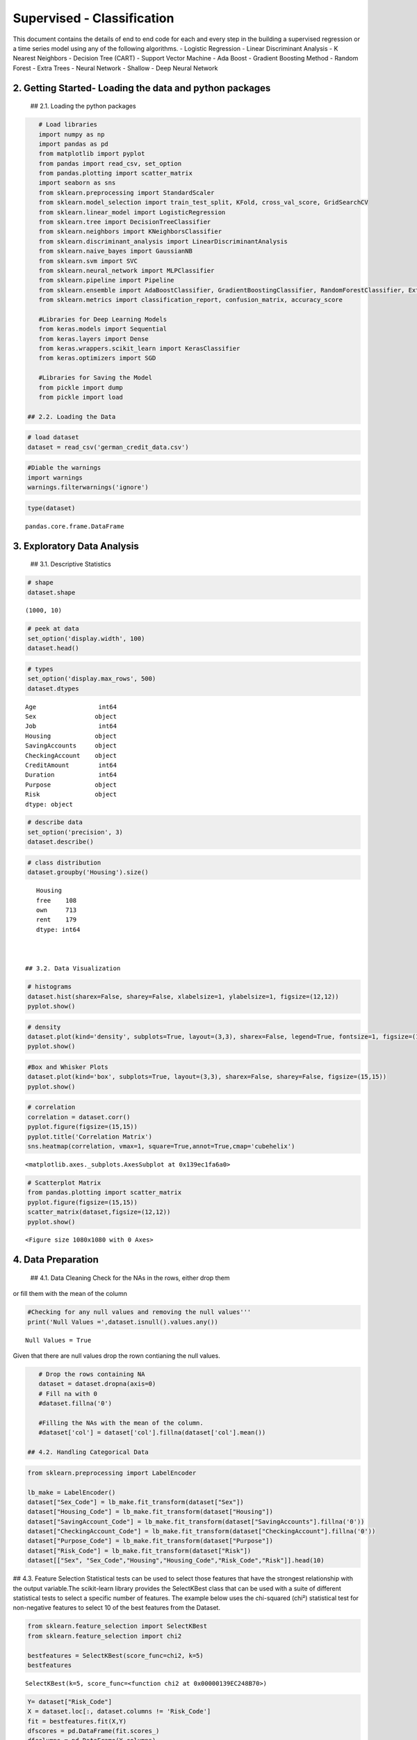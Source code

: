 .. _supervised_class:

Supervised - Classification
===============


This document contains the details of end to end code for each and every step in the building a supervised regression or a time series model using any of the following algorithms.
- Logistic Regression
- Linear Discriminant Analysis
- K Nearest Neighbors
- Decision Tree (CART)
- Support Vector Machine
- Ada Boost
- Gradient Boosting Method
- Random Forest
- Extra Trees
- Neural Network - Shallow
- Deep Neural Network


2. Getting Started- Loading the data and python packages
-------

 ## 2.1. Loading the python packages

.. code:: ipython3

    # Load libraries
    import numpy as np
    import pandas as pd
    from matplotlib import pyplot
    from pandas import read_csv, set_option
    from pandas.plotting import scatter_matrix
    import seaborn as sns
    from sklearn.preprocessing import StandardScaler
    from sklearn.model_selection import train_test_split, KFold, cross_val_score, GridSearchCV
    from sklearn.linear_model import LogisticRegression
    from sklearn.tree import DecisionTreeClassifier
    from sklearn.neighbors import KNeighborsClassifier
    from sklearn.discriminant_analysis import LinearDiscriminantAnalysis
    from sklearn.naive_bayes import GaussianNB
    from sklearn.svm import SVC
    from sklearn.neural_network import MLPClassifier
    from sklearn.pipeline import Pipeline
    from sklearn.ensemble import AdaBoostClassifier, GradientBoostingClassifier, RandomForestClassifier, ExtraTreesClassifier
    from sklearn.metrics import classification_report, confusion_matrix, accuracy_score

    #Libraries for Deep Learning Models
    from keras.models import Sequential
    from keras.layers import Dense
    from keras.wrappers.scikit_learn import KerasClassifier
    from keras.optimizers import SGD

    #Libraries for Saving the Model
    from pickle import dump
    from pickle import load

 ## 2.2. Loading the Data

.. code:: ipython3

    # load dataset
    dataset = read_csv('german_credit_data.csv')

.. code:: ipython3

    #Diable the warnings
    import warnings
    warnings.filterwarnings('ignore')

.. code:: ipython3

    type(dataset)




.. parsed-literal::

    pandas.core.frame.DataFrame



3. Exploratory Data Analysis
-------

 ## 3.1. Descriptive Statistics

.. code:: ipython3

    # shape
    dataset.shape




.. parsed-literal::

    (1000, 10)



.. code:: ipython3

    # peek at data
    set_option('display.width', 100)
    dataset.head()


.. code:: ipython3

    # types
    set_option('display.max_rows', 500)
    dataset.dtypes




.. parsed-literal::

    Age                 int64
    Sex                object
    Job                 int64
    Housing            object
    SavingAccounts     object
    CheckingAccount    object
    CreditAmount        int64
    Duration            int64
    Purpose            object
    Risk               object
    dtype: object



.. code:: ipython3

    # describe data
    set_option('precision', 3)
    dataset.describe()


.. code:: ipython3

    # class distribution
    dataset.groupby('Housing').size()




.. parsed-literal::

    Housing
    free    108
    own     713
    rent    179
    dtype: int64



 ## 3.2. Data Visualization

.. code:: ipython3

    # histograms
    dataset.hist(sharex=False, sharey=False, xlabelsize=1, ylabelsize=1, figsize=(12,12))
    pyplot.show()



.. image:: output_20_0.png


.. code:: ipython3

    # density
    dataset.plot(kind='density', subplots=True, layout=(3,3), sharex=False, legend=True, fontsize=1, figsize=(15,15))
    pyplot.show()



.. image:: output_21_0.png


.. code:: ipython3

    #Box and Whisker Plots
    dataset.plot(kind='box', subplots=True, layout=(3,3), sharex=False, sharey=False, figsize=(15,15))
    pyplot.show()



.. image:: output_22_0.png


.. code:: ipython3

    # correlation
    correlation = dataset.corr()
    pyplot.figure(figsize=(15,15))
    pyplot.title('Correlation Matrix')
    sns.heatmap(correlation, vmax=1, square=True,annot=True,cmap='cubehelix')




.. parsed-literal::

    <matplotlib.axes._subplots.AxesSubplot at 0x139ec1fa6a0>




.. image:: output_23_1.png


.. code:: ipython3

    # Scatterplot Matrix
    from pandas.plotting import scatter_matrix
    pyplot.figure(figsize=(15,15))
    scatter_matrix(dataset,figsize=(12,12))
    pyplot.show()




.. parsed-literal::

    <Figure size 1080x1080 with 0 Axes>



.. image:: output_24_1.png


4. Data Preparation
-------

 ## 4.1. Data Cleaning Check for the NAs in the rows, either drop them
or fill them with the mean of the column

.. code:: ipython3

    #Checking for any null values and removing the null values'''
    print('Null Values =',dataset.isnull().values.any())


.. parsed-literal::

    Null Values = True


Given that there are null values drop the rown contianing the null
values.

.. code:: ipython3

    # Drop the rows containing NA
    dataset = dataset.dropna(axis=0)
    # Fill na with 0
    #dataset.fillna('0')

    #Filling the NAs with the mean of the column.
    #dataset['col'] = dataset['col'].fillna(dataset['col'].mean())

 ## 4.2. Handling Categorical Data

.. code:: ipython3

    from sklearn.preprocessing import LabelEncoder

    lb_make = LabelEncoder()
    dataset["Sex_Code"] = lb_make.fit_transform(dataset["Sex"])
    dataset["Housing_Code"] = lb_make.fit_transform(dataset["Housing"])
    dataset["SavingAccount_Code"] = lb_make.fit_transform(dataset["SavingAccounts"].fillna('0'))
    dataset["CheckingAccount_Code"] = lb_make.fit_transform(dataset["CheckingAccount"].fillna('0'))
    dataset["Purpose_Code"] = lb_make.fit_transform(dataset["Purpose"])
    dataset["Risk_Code"] = lb_make.fit_transform(dataset["Risk"])
    dataset[["Sex", "Sex_Code","Housing","Housing_Code","Risk_Code","Risk"]].head(10)

## 4.3. Feature Selection Statistical tests can be used to select those
features that have the strongest relationship with the output
variable.The scikit-learn library provides the SelectKBest class that
can be used with a suite of different statistical tests to select a
specific number of features. The example below uses the chi-squared
(chi²) statistical test for non-negative features to select 10 of the
best features from the Dataset.

.. code:: ipython3

    from sklearn.feature_selection import SelectKBest
    from sklearn.feature_selection import chi2

    bestfeatures = SelectKBest(score_func=chi2, k=5)
    bestfeatures




.. parsed-literal::

    SelectKBest(k=5, score_func=<function chi2 at 0x00000139EC248B70>)



.. code:: ipython3

    Y= dataset["Risk_Code"]
    X = dataset.loc[:, dataset.columns != 'Risk_Code']
    fit = bestfeatures.fit(X,Y)
    dfscores = pd.DataFrame(fit.scores_)
    dfcolumns = pd.DataFrame(X.columns)
    #concat two dataframes for better visualization
    featureScores = pd.concat([dfcolumns,dfscores],axis=1)
    featureScores.columns = ['Specs','Score']  #naming the dataframe columns
    print(featureScores.nlargest(10,'Score'))  #print 10 best features



.. parsed-literal::

                      Specs      Score
    2          CreditAmount  45853.601
    3              Duration    327.508
    6    SavingAccount_Code     14.395
    7  CheckingAccount_Code      7.096
    0                   Age      6.534
    8          Purpose_Code      1.902
    4              Sex_Code      0.671
    1                   Job      0.318
    5          Housing_Code      0.007


As it can be seem from the numbers above Credit Amount is the most
important feature followed by duration.

 ## 4.4. Data Transformation

 ### 4.4.1. Rescale Data When your data is comprised of attributes with
varying scales, many machine learning algorithms can benefit from
rescaling the attributes to all have the same scale. Often this is
referred to as normalization and attributes are often rescaled into the
range between 0 and 1.

.. code:: ipython3

    from sklearn.preprocessing import MinMaxScaler
    X = dataset.loc[:, dataset.columns != 'Risk_Code']
    scaler = MinMaxScaler(feature_range=(0, 1))
    rescaledX = pd.DataFrame(scaler.fit_transform(X))
    # summarize transformed data
    rescaledX.head(5)


 ### 4.4.2. Standardize Data Standardization is a useful technique to
transform attributes with a Gaussian distribution and differing means
and standard deviations to a standard Gaussian distribution with a mean
of 0 and a standard deviation of 1.

.. code:: ipython3

    from sklearn.preprocessing import StandardScaler
    X = dataset.loc[:, dataset.columns != 'Risk_Code']
    scaler = StandardScaler().fit(X)
    StandardisedX = pd.DataFrame(scaler.fit_transform(X))
    # summarize transformed data
    StandardisedX.head(5)


 ### 4.4.1. Normalize Data Normalizing in scikit-learn refers to
rescaling each observation (row) to have a length of 1 (called a unit
norm or a vector with the length of 1 in linear algebra).

.. code:: ipython3

    from sklearn.preprocessing import Normalizer
    X = dataset.loc[:, dataset.columns != 'Risk_Code']
    scaler = Normalizer().fit(X)
    NormalizedX = pd.DataFrame(scaler.fit_transform(X))
    # summarize transformed data
    NormalizedX.head(5)


5. Evaluate Algorithms and Models
-------

 ## 5.1. Train Test Split

.. code:: ipython3

    # split out validation dataset for the end
    Y= dataset["Risk_Code"]
    X = dataset.loc[:, dataset.columns != 'Risk_Code']
    scaler = StandardScaler().fit(X)
    StandardisedX = pd.DataFrame(scaler.fit_transform(X))
    validation_size = 0.2
    seed = 7
    X_train, X_validation, Y_train, Y_validation = train_test_split(X, Y, test_size=validation_size, random_state=seed)

 ## 5.2. Test Options and Evaluation Metrics

.. code:: ipython3

    # test options for classification
    num_folds = 10
    seed = 7
    scoring = 'accuracy'
    #scoring ='neg_log_loss'
    #scoring = 'roc_auc'

 ## 5.3. Compare Models and Algorithms

 ### 5.3.1. Common Models

.. code:: ipython3

    # spot check the algorithms
    models = []
    models.append(('LR', LogisticRegression()))
    models.append(('LDA', LinearDiscriminantAnalysis()))
    models.append(('KNN', KNeighborsClassifier()))
    models.append(('CART', DecisionTreeClassifier()))
    models.append(('NB', GaussianNB()))
    models.append(('SVM', SVC()))
    #Neural Network
    models.append(('NN', MLPClassifier()))

 ### 5.3.2. Ensemble Models

.. code:: ipython3

    #Ensable Models
    # Boosting methods
    models.append(('AB', AdaBoostClassifier()))
    models.append(('GBM', GradientBoostingClassifier()))
    # Bagging methods
    models.append(('RF', RandomForestClassifier()))
    models.append(('ET', ExtraTreesClassifier()))

 ### 5.3.3. Deep Learning Model

.. code:: ipython3

    #Writing the Deep Learning Classifier in case the Deep Learning Flag is Set to True
    #Set the following Flag to 0 if the Deep LEarning Models Flag has to be enabled
    EnableDLModelsFlag = 1
    if EnableDLModelsFlag == 1 :
        # Function to create model, required for KerasClassifier
        def create_model(neurons=12, activation='relu', learn_rate = 0.01, momentum=0):
            # create model
            model = Sequential()
            model.add(Dense(neurons, input_dim=X_train.shape[1], activation=activation))
            model.add(Dense(2, activation=activation))
            model.add(Dense(1, activation='sigmoid'))
            # Compile model
            optimizer = SGD(lr=learn_rate, momentum=momentum)
            model.compile(loss='binary_crossentropy', optimizer='adam', metrics=['accuracy'])
            return model
        models.append(('DNN', KerasClassifier(build_fn=create_model, epochs=10, batch_size=10, verbose=1)))

K-folds cross validation
~~~~~~~~~~~~~~~~~~~~~~~~

.. code:: ipython3

    results = []
    names = []
    for name, model in models:
        kfold = KFold(n_splits=num_folds, random_state=seed)
        cv_results = cross_val_score(model, X_train, Y_train, cv=kfold, scoring=scoring)
        results.append(cv_results)
        names.append(name)
        msg = "%s: %f (%f)" % (name, cv_results.mean(), cv_results.std())
        print(msg)


.. parsed-literal::

    LR: 0.626074 (0.064426)
    LDA: 0.611614 (0.055923)
    KNN: 0.529791 (0.063048)
    CART: 0.563763 (0.097660)
    NB: 0.611324 (0.061465)
    SVM: 0.592102 (0.077275)
    NN: 0.503775 (0.059635)
    AB: 0.621138 (0.045846)
    GBM: 0.633159 (0.076016)
    RF: 0.618815 (0.077372)
    ET: 0.582753 (0.074896)


Algorithm comparison
~~~~~~~~~~~~~~~~~~~~

.. code:: ipython3

    # compare algorithms
    fig = pyplot.figure()
    fig.suptitle('Algorithm Comparison')
    ax = fig.add_subplot(111)
    pyplot.boxplot(results)
    ax.set_xticklabels(names)
    fig.set_size_inches(15,8)
    pyplot.show()



.. image:: output_60_0.png


6. Model Tuning and Grid Search
-------

Algorithm Tuning: Although some of the models show the most promising
options. the grid search for Gradient Bossting Classifier is shown
below.

.. code:: ipython3

    # 1. Grid search : Logistic Regression Algorithm
    '''
    penalty : str, ‘l1’, ‘l2’, ‘elasticnet’ or ‘none’, optional (default=’l2’)

    C : float, optional (default=1.0)
    Inverse of regularization strength; must be a positive float.Smaller values specify stronger regularization.
    '''
    scaler = StandardScaler().fit(X_train)
    rescaledX = scaler.transform(X_train)
    grid={"C":np.logspace(-3,3,7), "penalty":["l1","l2"]}# l1 lasso l2 ridge
    C= np.logspace(-3,3,7)
    penalty = ["l1","l2"]# l1 lasso l2 ridge
    param_grid = dict(C=C,penalty=penalty )
    model = LogisticRegression()
    kfold = KFold(n_splits=num_folds, random_state=seed)
    grid = GridSearchCV(estimator=model, param_grid=param_grid, scoring=scoring, cv=kfold)
    grid_result = grid.fit(rescaledX, Y_train)

    #Print Results
    print("Best: %f using %s" % (grid_result.best_score_, grid_result.best_params_))
    means = grid_result.cv_results_['mean_test_score']
    stds = grid_result.cv_results_['std_test_score']
    params = grid_result.cv_results_['params']
    ranks = grid_result.cv_results_['rank_test_score']
    for mean, stdev, param, rank in zip(means, stds, params, ranks):
        print("#%d %f (%f) with: %r" % (rank, mean, stdev, param))


.. parsed-literal::

    Best: 0.616376 using {'C': 1.0, 'penalty': 'l2'}
    #8 nan (nan) with: {'C': 0.001, 'penalty': 'l1'}
    #7 0.572880 (0.067966) with: {'C': 0.001, 'penalty': 'l2'}
    #9 nan (nan) with: {'C': 0.01, 'penalty': 'l1'}
    #6 0.611324 (0.055957) with: {'C': 0.01, 'penalty': 'l2'}
    #10 nan (nan) with: {'C': 0.1, 'penalty': 'l1'}
    #5 0.611440 (0.040460) with: {'C': 0.1, 'penalty': 'l2'}
    #11 nan (nan) with: {'C': 1.0, 'penalty': 'l1'}
    #1 0.616376 (0.056352) with: {'C': 1.0, 'penalty': 'l2'}
    #12 nan (nan) with: {'C': 10.0, 'penalty': 'l1'}
    #1 0.616376 (0.056352) with: {'C': 10.0, 'penalty': 'l2'}
    #13 nan (nan) with: {'C': 100.0, 'penalty': 'l1'}
    #1 0.616376 (0.056352) with: {'C': 100.0, 'penalty': 'l2'}
    #14 nan (nan) with: {'C': 1000.0, 'penalty': 'l1'}
    #1 0.616376 (0.056352) with: {'C': 1000.0, 'penalty': 'l2'}


.. code:: ipython3

    # Grid Search : LDA Algorithm
    '''
    n_components : int, optional (default=None)
    Number of components for dimensionality reduction. If None, will be set to min(n_classes - 1, n_features).
    '''
    scaler = StandardScaler().fit(X_train)
    rescaledX = scaler.transform(X_train)
    components  = [1,3,5,7,9,11,13,15,17,19,600]
    param_grid = dict(n_components=components)
    model = LinearDiscriminantAnalysis()
    kfold = KFold(n_splits=num_folds, random_state=seed)
    grid = GridSearchCV(estimator=model, param_grid=param_grid, scoring=scoring, cv=kfold)
    grid_result = grid.fit(rescaledX, Y_train)
    #Print Results
    print("Best: %f using %s" % (grid_result.best_score_, grid_result.best_params_))
    means = grid_result.cv_results_['mean_test_score']
    stds = grid_result.cv_results_['std_test_score']
    params = grid_result.cv_results_['params']
    ranks = grid_result.cv_results_['rank_test_score']
    for mean, stdev, param, rank in zip(means, stds, params, ranks):
        print("#%d %f (%f) with: %r" % (rank, mean, stdev, param))


.. parsed-literal::

    Best: 0.611614 using {'n_components': 1}
    #1 0.611614 (0.055923) with: {'n_components': 1}
    #1 0.611614 (0.055923) with: {'n_components': 3}
    #1 0.611614 (0.055923) with: {'n_components': 5}
    #1 0.611614 (0.055923) with: {'n_components': 7}
    #1 0.611614 (0.055923) with: {'n_components': 9}
    #1 0.611614 (0.055923) with: {'n_components': 11}
    #1 0.611614 (0.055923) with: {'n_components': 13}
    #1 0.611614 (0.055923) with: {'n_components': 15}
    #1 0.611614 (0.055923) with: {'n_components': 17}
    #1 0.611614 (0.055923) with: {'n_components': 19}
    #1 0.611614 (0.055923) with: {'n_components': 600}


.. code:: ipython3

    # Grid Search KNN algorithm tuning
    '''
    n_neighbors : int, optional (default = 5)
        Number of neighbors to use by default for kneighbors queries.

    weights : str or callable, optional (default = ‘uniform’)
        weight function used in prediction. Possible values: ‘uniform’, ‘distance’

    '''
    scaler = StandardScaler().fit(X_train)
    rescaledX = scaler.transform(X_train)

    neighbors = [1,3,5,7,9,11,13,15,17,19,21]
    weights = ['uniform', 'distance']
    param_grid = dict(n_neighbors=neighbors, weights = weights )
    model = KNeighborsClassifier()
    kfold = KFold(n_splits=num_folds, random_state=seed)
    grid = GridSearchCV(estimator=model, param_grid=param_grid, scoring=scoring, cv=kfold)
    grid_result = grid.fit(rescaledX, Y_train)

    #Print Results
    print("Best: %f using %s" % (grid_result.best_score_, grid_result.best_params_))
    means = grid_result.cv_results_['mean_test_score']
    stds = grid_result.cv_results_['std_test_score']
    params = grid_result.cv_results_['params']
    ranks = grid_result.cv_results_['rank_test_score']
    for mean, stdev, param, rank in zip(means, stds, params, ranks):
        print("#%d %f (%f) with: %r" % (rank, mean, stdev, param))


.. parsed-literal::

    Best: 0.633275 using {'n_neighbors': 21, 'weights': 'distance'}
    #20 0.575436 (0.053977) with: {'n_neighbors': 1, 'weights': 'uniform'}
    #20 0.575436 (0.053977) with: {'n_neighbors': 1, 'weights': 'distance'}
    #22 0.573403 (0.072922) with: {'n_neighbors': 3, 'weights': 'uniform'}
    #18 0.585250 (0.069232) with: {'n_neighbors': 3, 'weights': 'distance'}
    #17 0.587979 (0.076811) with: {'n_neighbors': 5, 'weights': 'uniform'}
    #9 0.597271 (0.055041) with: {'n_neighbors': 5, 'weights': 'distance'}
    #19 0.580778 (0.082174) with: {'n_neighbors': 7, 'weights': 'uniform'}
    #15 0.590302 (0.083559) with: {'n_neighbors': 7, 'weights': 'distance'}
    #16 0.590302 (0.062168) with: {'n_neighbors': 9, 'weights': 'uniform'}
    #7 0.604530 (0.046160) with: {'n_neighbors': 9, 'weights': 'distance'}
    #11 0.592451 (0.053386) with: {'n_neighbors': 11, 'weights': 'uniform'}
    #5 0.611731 (0.044295) with: {'n_neighbors': 11, 'weights': 'distance'}
    #14 0.592393 (0.067668) with: {'n_neighbors': 13, 'weights': 'uniform'}
    #11 0.592451 (0.058359) with: {'n_neighbors': 13, 'weights': 'distance'}
    #13 0.592451 (0.059463) with: {'n_neighbors': 15, 'weights': 'uniform'}
    #10 0.597271 (0.059064) with: {'n_neighbors': 15, 'weights': 'distance'}
    #8 0.604413 (0.050579) with: {'n_neighbors': 17, 'weights': 'uniform'}
    #6 0.609292 (0.049731) with: {'n_neighbors': 17, 'weights': 'distance'}
    #4 0.616492 (0.054053) with: {'n_neighbors': 19, 'weights': 'uniform'}
    #3 0.626132 (0.042168) with: {'n_neighbors': 19, 'weights': 'distance'}
    #2 0.628397 (0.060939) with: {'n_neighbors': 21, 'weights': 'uniform'}
    #1 0.633275 (0.055367) with: {'n_neighbors': 21, 'weights': 'distance'}


.. code:: ipython3

    # Grid Search : CART Algorithm
    '''
    max_depth : int or None, optional (default=None)
        The maximum depth of the tree. If None, then nodes are expanded until all leaves are pure
        or until all leaves contain less than min_samples_split samples.

    '''
    scaler = StandardScaler().fit(X_train)
    rescaledX = scaler.transform(X_train)
    max_depth = np.arange(2, 30)
    param_grid = dict(max_depth=max_depth)
    model = DecisionTreeClassifier()
    kfold = KFold(n_splits=num_folds, random_state=seed)
    grid = GridSearchCV(estimator=model, param_grid=param_grid, scoring=scoring, cv=kfold)
    grid_result = grid.fit(rescaledX, Y_train)
    #Print Results
    print("Best: %f using %s" % (grid_result.best_score_, grid_result.best_params_))
    means = grid_result.cv_results_['mean_test_score']
    stds = grid_result.cv_results_['std_test_score']
    params = grid_result.cv_results_['params']
    ranks = grid_result.cv_results_['rank_test_score']
    for mean, stdev, param, rank in zip(means, stds, params, ranks):
        print("#%d %f (%f) with: %r" % (rank, mean, stdev, param))


.. parsed-literal::

    Best: 0.625900 using {'max_depth': 5}
    #8 0.589663 (0.073560) with: {'max_depth': 2}
    #4 0.609001 (0.054688) with: {'max_depth': 3}
    #2 0.618931 (0.072490) with: {'max_depth': 4}
    #1 0.625900 (0.050793) with: {'max_depth': 5}
    #4 0.609001 (0.058113) with: {'max_depth': 6}
    #7 0.594890 (0.087547) with: {'max_depth': 7}
    #6 0.606678 (0.067640) with: {'max_depth': 8}
    #3 0.614402 (0.079824) with: {'max_depth': 9}
    #23 0.570848 (0.079580) with: {'max_depth': 10}
    #21 0.573403 (0.072913) with: {'max_depth': 11}
    #10 0.587340 (0.079431) with: {'max_depth': 12}
    #17 0.575784 (0.076352) with: {'max_depth': 13}
    #11 0.585308 (0.072910) with: {'max_depth': 14}
    #12 0.582927 (0.058242) with: {'max_depth': 15}
    #24 0.568409 (0.081411) with: {'max_depth': 16}
    #19 0.575610 (0.070155) with: {'max_depth': 17}
    #18 0.575668 (0.086685) with: {'max_depth': 18}
    #22 0.570964 (0.063675) with: {'max_depth': 19}
    #28 0.558943 (0.087051) with: {'max_depth': 20}
    #9 0.587573 (0.070178) with: {'max_depth': 21}
    #26 0.563705 (0.087570) with: {'max_depth': 22}
    #13 0.582753 (0.065708) with: {'max_depth': 23}
    #20 0.575610 (0.059003) with: {'max_depth': 24}
    #14 0.580546 (0.073619) with: {'max_depth': 25}
    #25 0.565970 (0.065811) with: {'max_depth': 26}
    #27 0.561208 (0.080136) with: {'max_depth': 27}
    #15 0.580314 (0.086072) with: {'max_depth': 28}
    #16 0.577991 (0.069566) with: {'max_depth': 29}


.. code:: ipython3

    # Grid Search : NB algorithm tuning
    #GaussianNB only accepts priors as an argument so unless you have some priors to set for your model ahead of time
    #you will have nothing to grid search over.


.. code:: ipython3

    # Grid Search: SVM algorithm tuning
    '''
    C : float, optional (default=1.0)
    Penalty parameter C of the error term.

    kernel : string, optional (default=’rbf’)
    Specifies the kernel type to be used in the algorithm.
    It must be one of ‘linear’, ‘poly’, ‘rbf’, ‘sigmoid’, ‘precomputed’ or a callable.
    Parameters of SVM are C and kernel.
    Try a number of kernels with various values of C with less bias and more bias (less than and greater than 1.0 respectively
    '''
    scaler = StandardScaler().fit(X_train)
    rescaledX = scaler.transform(X_train)
    c_values = [0.1, 0.3, 0.5, 0.7, 0.9, 1.0, 1.3, 1.5]
    kernel_values = ['linear', 'poly', 'rbf']
    param_grid = dict(C=c_values, kernel=kernel_values)
    model = SVC()
    kfold = KFold(n_splits=num_folds, random_state=seed)
    grid = GridSearchCV(estimator=model, param_grid=param_grid, scoring=scoring, cv=kfold)
    grid_result = grid.fit(rescaledX, Y_train)

    #Print Results
    print("Best: %f using %s" % (grid_result.best_score_, grid_result.best_params_))
    means = grid_result.cv_results_['mean_test_score']
    stds = grid_result.cv_results_['std_test_score']
    params = grid_result.cv_results_['params']
    ranks = grid_result.cv_results_['rank_test_score']
    for mean, stdev, param, rank in zip(means, stds, params, ranks):
        print("#%d %f (%f) with: %r" % (rank, mean, stdev, param))


.. parsed-literal::

    Best: 0.657143 using {'C': 1.0, 'kernel': 'rbf'}
    #8 0.613705 (0.033500) with: {'C': 0.1, 'kernel': 'linear'}
    #23 0.587515 (0.076731) with: {'C': 0.1, 'kernel': 'poly'}
    #24 0.570499 (0.062319) with: {'C': 0.1, 'kernel': 'rbf'}
    #18 0.608943 (0.044223) with: {'C': 0.3, 'kernel': 'linear'}
    #22 0.601800 (0.066519) with: {'C': 0.3, 'kernel': 'poly'}
    #7 0.628281 (0.060724) with: {'C': 0.3, 'kernel': 'rbf'}
    #11 0.611324 (0.046564) with: {'C': 0.5, 'kernel': 'linear'}
    #18 0.608943 (0.062315) with: {'C': 0.5, 'kernel': 'poly'}
    #2 0.656969 (0.068917) with: {'C': 0.5, 'kernel': 'rbf'}
    #8 0.613705 (0.048677) with: {'C': 0.7, 'kernel': 'linear'}
    #8 0.613705 (0.061995) with: {'C': 0.7, 'kernel': 'poly'}
    #6 0.645006 (0.062413) with: {'C': 0.7, 'kernel': 'rbf'}
    #11 0.611324 (0.046564) with: {'C': 0.9, 'kernel': 'linear'}
    #16 0.611208 (0.068144) with: {'C': 0.9, 'kernel': 'poly'}
    #3 0.654704 (0.064995) with: {'C': 0.9, 'kernel': 'rbf'}
    #11 0.611324 (0.046564) with: {'C': 1.0, 'kernel': 'linear'}
    #20 0.608827 (0.066562) with: {'C': 1.0, 'kernel': 'poly'}
    #1 0.657143 (0.064634) with: {'C': 1.0, 'kernel': 'rbf'}
    #11 0.611324 (0.046564) with: {'C': 1.3, 'kernel': 'linear'}
    #21 0.604123 (0.073433) with: {'C': 1.3, 'kernel': 'poly'}
    #4 0.650058 (0.065888) with: {'C': 1.3, 'kernel': 'rbf'}
    #11 0.611324 (0.046564) with: {'C': 1.5, 'kernel': 'linear'}
    #17 0.609001 (0.074297) with: {'C': 1.5, 'kernel': 'poly'}
    #5 0.645296 (0.075887) with: {'C': 1.5, 'kernel': 'rbf'}


.. code:: ipython3

    # Grid Search: Ada boost Algorithm Tuning
    '''
    n_estimators : integer, optional (default=50)
        The maximum number of estimators at which boosting is terminated.
        In case of perfect fit, the learning procedure is stopped early.
    '''
    scaler = StandardScaler().fit(X_train)
    rescaledX = scaler.transform(X_train)
    n_estimators = [10, 100]
    param_grid = dict(n_estimators=n_estimators)
    model = AdaBoostClassifier()
    kfold = KFold(n_splits=num_folds, random_state=seed)
    grid = GridSearchCV(estimator=model, param_grid=param_grid, scoring=scoring, cv=kfold)
    grid_result = grid.fit(rescaledX, Y_train)

    #Print Results
    print("Best: %f using %s" % (grid_result.best_score_, grid_result.best_params_))
    means = grid_result.cv_results_['mean_test_score']
    stds = grid_result.cv_results_['std_test_score']
    params = grid_result.cv_results_['params']
    ranks = grid_result.cv_results_['rank_test_score']
    for mean, stdev, param, rank in zip(means, stds, params, ranks):
        print("#%d %f (%f) with: %r" % (rank, mean, stdev, param))


.. parsed-literal::

    Best: 0.614053 using {'n_estimators': 100}
    #2 0.609350 (0.062495) with: {'n_estimators': 10}
    #1 0.614053 (0.058883) with: {'n_estimators': 100}


.. code:: ipython3

    # Grid Search: GradientBoosting Tuning
    '''
    n_estimators : int (default=100)
        The number of boosting stages to perform.
        Gradient boosting is fairly robust to over-fitting so a large number usually results in better performance.
    max_depth : integer, optional (default=3)
        maximum depth of the individual regression estimators.
        The maximum depth limits the number of nodes in the tree.
        Tune this parameter for best performance; the best value depends on the interaction of the input variables.

    '''
    scaler = StandardScaler().fit(X_train)
    rescaledX = scaler.transform(X_train)
    n_estimators = [20,180]
    max_depth= [3,5]
    param_grid = dict(n_estimators=n_estimators, max_depth=max_depth)
    model = GradientBoostingClassifier()
    kfold = KFold(n_splits=num_folds, random_state=seed)
    grid = GridSearchCV(estimator=model, param_grid=param_grid, scoring=scoring, cv=kfold)
    grid_result = grid.fit(rescaledX, Y_train)

    #Print Results
    print("Best: %f using %s" % (grid_result.best_score_, grid_result.best_params_))
    means = grid_result.cv_results_['mean_test_score']
    stds = grid_result.cv_results_['std_test_score']
    params = grid_result.cv_results_['params']
    ranks = grid_result.cv_results_['rank_test_score']
    for mean, stdev, param, rank in zip(means, stds, params, ranks):
        print("#%d %f (%f) with: %r" % (rank, mean, stdev, param))


.. parsed-literal::

    Best: 0.632811 using {'max_depth': 3, 'n_estimators': 180}
    #4 0.613937 (0.068854) with: {'max_depth': 3, 'n_estimators': 20}
    #1 0.632811 (0.094400) with: {'max_depth': 3, 'n_estimators': 180}
    #2 0.628339 (0.084035) with: {'max_depth': 5, 'n_estimators': 20}
    #3 0.625900 (0.068561) with: {'max_depth': 5, 'n_estimators': 180}


.. code:: ipython3

    # Grid Search: Random Forest Classifier
    '''
    n_estimators : int (default=100)
        The number of boosting stages to perform.
        Gradient boosting is fairly robust to over-fitting so a large number usually results in better performance.
    max_depth : integer, optional (default=3)
        maximum depth of the individual regression estimators.
        The maximum depth limits the number of nodes in the tree.
        Tune this parameter for best performance; the best value depends on the interaction of the input variables
    criterion : string, optional (default=”gini”)
        The function to measure the quality of a split.
        Supported criteria are “gini” for the Gini impurity and “entropy” for the information gain.

    '''
    scaler = StandardScaler().fit(X_train)
    rescaledX = scaler.transform(X_train)
    n_estimators = [20,80]
    max_depth= [5,10]
    criterion = ["gini","entropy"]
    param_grid = dict(n_estimators=n_estimators, max_depth=max_depth, criterion = criterion )
    model = RandomForestClassifier()
    kfold = KFold(n_splits=num_folds, random_state=seed)
    grid = GridSearchCV(estimator=model, param_grid=param_grid, scoring=scoring, cv=kfold)
    grid_result = grid.fit(rescaledX, Y_train)

    #Print Results
    print("Best: %f using %s" % (grid_result.best_score_, grid_result.best_params_))
    means = grid_result.cv_results_['mean_test_score']
    stds = grid_result.cv_results_['std_test_score']
    params = grid_result.cv_results_['params']
    ranks = grid_result.cv_results_['rank_test_score']
    for mean, stdev, param, rank in zip(means, stds, params, ranks):
        print("#%d %f (%f) with: %r" % (rank, mean, stdev, param))


.. parsed-literal::

    Best: 0.649710 using {'criterion': 'gini', 'max_depth': 5, 'n_estimators': 20}
    #1 0.649710 (0.093241) with: {'criterion': 'gini', 'max_depth': 5, 'n_estimators': 20}
    #6 0.626016 (0.079640) with: {'criterion': 'gini', 'max_depth': 5, 'n_estimators': 80}
    #8 0.606911 (0.063889) with: {'criterion': 'gini', 'max_depth': 10, 'n_estimators': 20}
    #4 0.628455 (0.069711) with: {'criterion': 'gini', 'max_depth': 10, 'n_estimators': 80}
    #7 0.614053 (0.076060) with: {'criterion': 'entropy', 'max_depth': 5, 'n_estimators': 20}
    #2 0.630720 (0.057585) with: {'criterion': 'entropy', 'max_depth': 5, 'n_estimators': 80}
    #5 0.626074 (0.071196) with: {'criterion': 'entropy', 'max_depth': 10, 'n_estimators': 20}
    #3 0.628513 (0.068331) with: {'criterion': 'entropy', 'max_depth': 10, 'n_estimators': 80}


.. code:: ipython3

    # Grid Search: ExtraTreesClassifier()
    '''
    n_estimators : int (default=100)
        The number of boosting stages to perform.
        Gradient boosting is fairly robust to over-fitting so a large number usually results in better performance.
    max_depth : integer, optional (default=3)
        maximum depth of the individual regression estimators.
        The maximum depth limits the number of nodes in the tree.
        Tune this parameter for best performance; the best value depends on the interaction of the input variables
    criterion : string, optional (default=”gini”)
        The function to measure the quality of a split.
        Supported criteria are “gini” for the Gini impurity and “entropy” for the information gain.
    '''
    scaler = StandardScaler().fit(X_train)
    rescaledX = scaler.transform(X_train)
    n_estimators = [20,80]
    max_depth= [5,10]
    criterion = ["gini","entropy"]
    param_grid = dict(n_estimators=n_estimators, max_depth=max_depth, criterion = criterion )
    model = ExtraTreesClassifier()
    kfold = KFold(n_splits=num_folds, random_state=seed)
    grid = GridSearchCV(estimator=model, param_grid=param_grid, scoring=scoring, cv=kfold)
    grid_result = grid.fit(rescaledX, Y_train)

    #Print Results
    print("Best: %f using %s" % (grid_result.best_score_, grid_result.best_params_))
    means = grid_result.cv_results_['mean_test_score']
    stds = grid_result.cv_results_['std_test_score']
    params = grid_result.cv_results_['params']
    ranks = grid_result.cv_results_['rank_test_score']
    for mean, stdev, param, rank in zip(means, stds, params, ranks):
        print("#%d %f (%f) with: %r" % (rank, mean, stdev, param))


.. parsed-literal::

    Best: 0.642451 using {'criterion': 'entropy', 'max_depth': 5, 'n_estimators': 20}
    #4 0.611672 (0.089702) with: {'criterion': 'gini', 'max_depth': 5, 'n_estimators': 20}
    #3 0.632985 (0.053067) with: {'criterion': 'gini', 'max_depth': 5, 'n_estimators': 80}
    #6 0.597735 (0.096033) with: {'criterion': 'gini', 'max_depth': 10, 'n_estimators': 20}
    #8 0.597387 (0.095569) with: {'criterion': 'gini', 'max_depth': 10, 'n_estimators': 80}
    #1 0.642451 (0.077588) with: {'criterion': 'entropy', 'max_depth': 5, 'n_estimators': 20}
    #2 0.633101 (0.062141) with: {'criterion': 'entropy', 'max_depth': 5, 'n_estimators': 80}
    #5 0.604297 (0.067871) with: {'criterion': 'entropy', 'max_depth': 10, 'n_estimators': 20}
    #7 0.597561 (0.096830) with: {'criterion': 'entropy', 'max_depth': 10, 'n_estimators': 80}


.. code:: ipython3

    # Grid Search : NN algorithm tuning
    '''
    hidden_layer_sizes : tuple, length = n_layers - 2, default (100,)
        The ith element represents the number of neurons in the ith hidden layer.
    Other Parameters that can be tuned
        learning_rate_init : double, optional, default 0.001
            The initial learning rate used. It controls the step-size in updating the weights. Only used when solver=’sgd’ or ‘adam’.
        max_iter : int, optional, default 200
            Maximum number of iterations. The solver iterates until convergence (determined by ‘tol’) or this number of iterations. For stochastic solvers (‘sgd’, ‘adam’), note that this determines the number of epochs (how many times each data point will be used), not the number of gradient steps.
    '''
    scaler = StandardScaler().fit(X_train)
    rescaledX = scaler.transform(X_train)
    hidden_layer_sizes=[(20,), (50,), (20,20), (20, 30, 20)]
    param_grid = dict(hidden_layer_sizes=hidden_layer_sizes)
    model = MLPClassifier()
    kfold = KFold(n_splits=num_folds, random_state=seed)
    grid = GridSearchCV(estimator=model, param_grid=param_grid, scoring=scoring, cv=kfold)
    grid_result = grid.fit(rescaledX, Y_train)

    #Print Results
    print("Best: %f using %s" % (grid_result.best_score_, grid_result.best_params_))
    means = grid_result.cv_results_['mean_test_score']
    stds = grid_result.cv_results_['std_test_score']
    params = grid_result.cv_results_['params']
    ranks = grid_result.cv_results_['rank_test_score']
    for mean, stdev, param, rank in zip(means, stds, params, ranks):
        print("#%d %f (%f) with: %r" % (rank, mean, stdev, param))


.. parsed-literal::

    Best: 0.635366 using {'hidden_layer_sizes': (20,)}
    #1 0.635366 (0.052710) with: {'hidden_layer_sizes': (20,)}
    #4 0.604413 (0.050579) with: {'hidden_layer_sizes': (50,)}
    #3 0.609059 (0.043019) with: {'hidden_layer_sizes': (20, 20)}
    #2 0.633217 (0.066650) with: {'hidden_layer_sizes': (20, 30, 20)}


.. code:: ipython3

    # Grid Search : Deep Neural Network algorithm tuning
    '''
    neurons: int
        Number of patterns shown to the network before the weights are updated.
    batch_size: int
        Number of observation to read at a time and keep in memory.
    epochs: int
        Number of times that the entire training dataset is shown to the network during training.
    activation:
        The activation function controls the non-linearity of individual neurons and when to fire.
    learn_rate :int
        controls how much to update the weight at the end of each batch
    momentum : int
         momentum controls how much to let the previous update influence the current weight update
    '''
    scaler = StandardScaler().fit(X_train)
    rescaledX = scaler.transform(X_train)
    #Hyperparameters that can be modified
    neurons = [1, 5, 10, 15]
    batch_size = [10, 20, 40, 60, 80, 100]
    epochs = [10, 50, 100]
    activation = ['softmax', 'softplus', 'softsign', 'relu', 'tanh', 'sigmoid', 'hard_sigmoid', 'linear']
    learn_rate = [0.001, 0.01, 0.1, 0.2, 0.3]
    momentum = [0.0, 0.2, 0.4, 0.6, 0.8, 0.9]

    #Changing only Neurons for the sake of simplicity
    param_grid = dict(neurons=neurons)
    model = KerasClassifier(build_fn=create_model, epochs=50, batch_size=10, verbose=0)
    kfold = KFold(n_splits=num_folds, random_state=seed)
    grid = GridSearchCV(estimator=model, param_grid=param_grid, scoring=scoring, cv=kfold)
    grid_result = grid.fit(rescaledX, Y_train)

    #Print Results
    print("Best: %f using %s" % (grid_result.best_score_, grid_result.best_params_))
    means = grid_result.cv_results_['mean_test_score']
    stds = grid_result.cv_results_['std_test_score']
    params = grid_result.cv_results_['params']
    ranks = grid_result.cv_results_['rank_test_score']
    for mean, stdev, param, rank in zip(means, stds, params, ranks):
        print("#%d %f (%f) with: %r" % (rank, mean, stdev, param))


.. parsed-literal::

    Best: 0.625726 using {'neurons': 15}
    #4 0.590128 (0.042692) with: {'neurons': 1}
    #3 0.604065 (0.039938) with: {'neurons': 5}
    #2 0.613879 (0.055881) with: {'neurons': 10}
    #1 0.625726 (0.069088) with: {'neurons': 15}


7. Finalise the Model
-------

Looking at the details above GBM might be worthy of further study, but
for now SVM shows a lot of promise as a low complexity and stable model
for this problem.

Finalize Model with best parameters found during tuning step.

 ## 7.1. Results on the Test Dataset

.. code:: ipython3

    # prepare model
    scaler = StandardScaler().fit(X_train)
    rescaledX = scaler.transform(X_train)
    model = GradientBoostingClassifier(n_estimators=20, max_depth=5) # rbf is default kernel
    model.fit(X_train, Y_train)




.. parsed-literal::

    GradientBoostingClassifier(ccp_alpha=0.0, criterion='friedman_mse', init=None,
                               learning_rate=0.1, loss='deviance', max_depth=5,
                               max_features=None, max_leaf_nodes=None,
                               min_impurity_decrease=0.0, min_impurity_split=None,
                               min_samples_leaf=1, min_samples_split=2,
                               min_weight_fraction_leaf=0.0, n_estimators=20,
                               n_iter_no_change=None, presort='deprecated',
                               random_state=None, subsample=1.0, tol=0.0001,
                               validation_fraction=0.1, verbose=0,
                               warm_start=False)



.. code:: ipython3

    # estimate accuracy on validation set
    rescaledValidationX = scaler.transform(X_validation)
    predictions = model.predict(X_validation)
    print(accuracy_score(Y_validation, predictions))
    print(confusion_matrix(Y_validation, predictions))
    print(classification_report(Y_validation, predictions))


.. parsed-literal::

    0.6666666666666666
    [[30 22]
     [13 40]]
                  precision    recall  f1-score   support

               0       0.70      0.58      0.63        52
               1       0.65      0.75      0.70        53

        accuracy                           0.67       105
       macro avg       0.67      0.67      0.66       105
    weighted avg       0.67      0.67      0.66       105



.. code:: ipython3

    predictions




.. parsed-literal::

    array([0, 0, 1, 0, 0, 1, 1, 1, 0, 1, 1, 1, 0, 1, 1, 1, 0, 1, 1, 0, 1, 0,
           0, 0, 0, 1, 0, 1, 0, 1, 1, 0, 1, 1, 0, 1, 0, 1, 1, 1, 0, 1, 1, 0,
           0, 1, 1, 0, 1, 0, 0, 1, 1, 1, 1, 1, 1, 0, 0, 0, 1, 0, 0, 1, 1, 1,
           1, 1, 1, 1, 0, 1, 1, 0, 1, 0, 0, 1, 0, 1, 1, 1, 0, 1, 0, 0, 0, 0,
           1, 1, 1, 1, 0, 0, 1, 1, 0, 1, 1, 1, 1, 0, 1, 1, 0])



.. code:: ipython3

    Y_validation




.. parsed-literal::

    998    0
    989    1
    664    1
    474    0
    601    0
    918    0
    114    1
    7      1
    593    0
    201    1
    946    0
    156    1
    375    0
    513    1
    177    1
    89     0
    466    0
    537    1
    634    0
    927    0
    454    0
    648    0
    938    0
    530    1
    818    1
    498    1
    197    0
    961    1
    405    0
    432    1
    806    1
    35     0
    531    0
    334    0
    652    0
    22     1
    677    0
    605    1
    515    1
    51     1
    145    1
    729    1
    475    0
    313    0
    252    0
    97     1
    969    1
    88     1
    501    1
    38     1
    273    0
    793    1
    576    1
    479    1
    442    1
    320    0
    212    0
    172    0
    917    0
    812    0
    207    1
    72     1
    727    0
    491    0
    849    0
    919    0
    328    1
    834    0
    835    0
    721    0
    711    0
    347    1
    896    1
    831    0
    521    0
    930    1
    832    0
    623    1
    684    1
    666    1
    458    1
    157    1
    602    0
    284    1
    714    0
    107    1
    422    1
    653    0
    730    1
    416    0
    293    1
    923    1
    876    1
    191    0
    892    1
    709    1
    814    0
    471    0
    398    0
    506    1
    597    0
    44     0
    34     1
    840    0
    47     1
    Name: Risk_Code, dtype: int32



 ## 7.2. Variable Intuition/Feature Importance Looking at the details
above GBM might be worthy of further study, but for now SVM shows a lot
of promise as a low complexity and stable model for this problem. Let us
look into the Feature Importance of the GBM model

.. code:: ipython3

    import pandas as pd
    import numpy as np
    model = GradientBoostingClassifier()
    model.fit(rescaledX,Y_train)
    print(model.feature_importances_) #use inbuilt class feature_importances of tree based classifiers
    #plot graph of feature importances for better visualization
    feat_importances = pd.Series(model.feature_importances_, index=X.columns)
    feat_importances.nlargest(10).plot(kind='barh')
    pyplot.show()


.. parsed-literal::

    [0.14559042 0.02828504 0.45990366 0.23325303 0.00326138 0.02257884
     0.03420548 0.02710298 0.04581917]



.. image:: output_83_1.png


 ## 7.3. Save Model for Later Use

.. code:: ipython3

    # Save Model Using Pickle
    from pickle import dump
    from pickle import load

    # save the model to disk
    filename = 'finalized_model.sav'
    dump(model, open(filename, 'wb'))

.. code:: ipython3

    # some time later...
    # load the model from disk
    loaded_model = load(open(filename, 'rb'))
    # estimate accuracy on validation set
    rescaledValidationX = scaler.transform(X_validation)
    predictions = model.predict(rescaledValidationX)
    result = accuracy_score(Y_validation, predictions)
    print(result)


.. parsed-literal::

    0.7047619047619048
